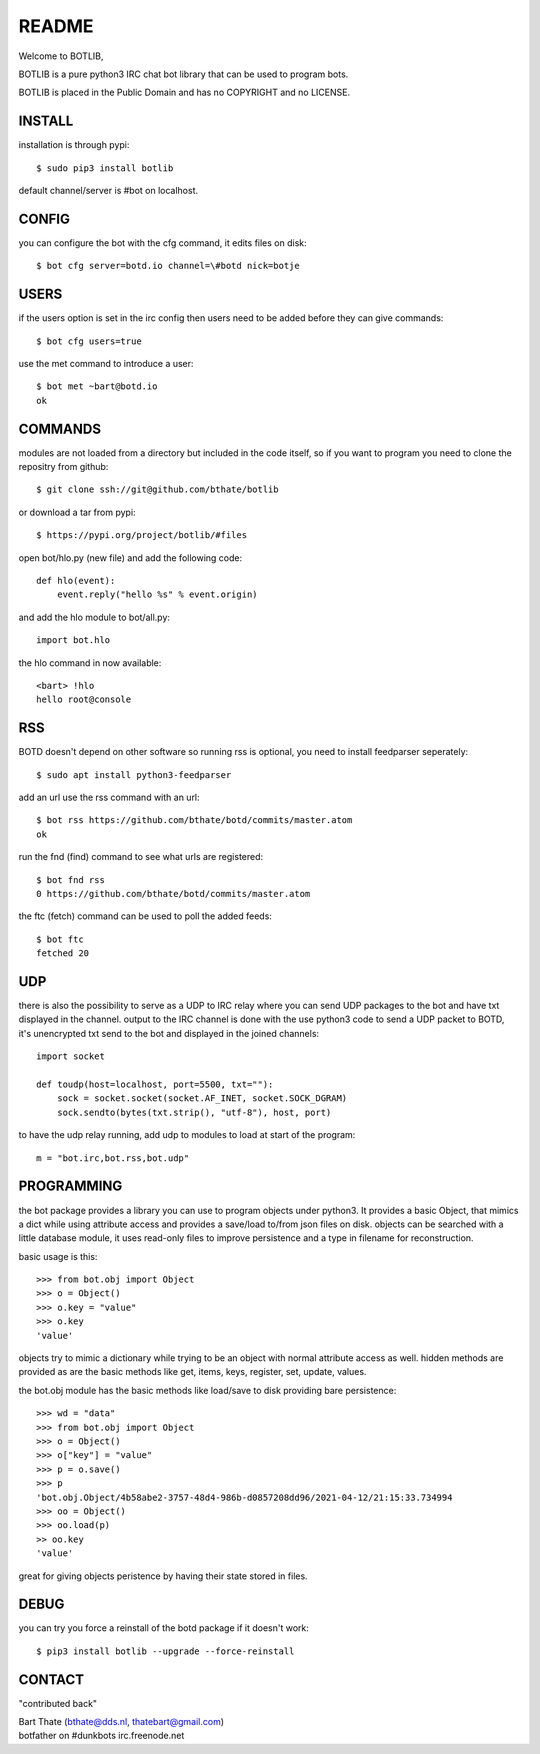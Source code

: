 README
######

Welcome to BOTLIB,

BOTLIB is a pure python3 IRC chat bot library that can be used to program
bots.

BOTLIB is placed in the Public Domain and has no COPYRIGHT and no LICENSE.

INSTALL
=======

installation is through pypi::

 $ sudo pip3 install botlib 

default channel/server is #bot on localhost.

CONFIG
======

you can configure the bot with the cfg command, it edits files on disk::

 $ bot cfg server=botd.io channel=\#botd nick=botje

USERS
=====

if the users option is set in the irc config then users need to be added 
before they can give commands::

 $ bot cfg users=true 

use the met command to introduce a user::

 $ bot met ~bart@botd.io
 ok

COMMANDS
========

modules are not loaded from a directory but included in the code itself, so
if you want to program you need to clone the repositry from github::

 $ git clone ssh://git@github.com/bthate/botlib

or download a tar from pypi::

 $ https://pypi.org/project/botlib/#files

open bot/hlo.py (new file) and add the following code::

    def hlo(event):
        event.reply("hello %s" % event.origin)

and add the hlo module to bot/all.py::

   import bot.hlo


the hlo command in now available::

 <bart> !hlo
 hello root@console

RSS
===

BOTD doesn't depend on other software so running rss is optional, you need
to install feedparser seperately::

 $ sudo apt install python3-feedparser

add an url use the rss command with an url::

 $ bot rss https://github.com/bthate/botd/commits/master.atom
 ok

run the fnd (find) command to see what urls are registered::

 $ bot fnd rss
 0 https://github.com/bthate/botd/commits/master.atom

the ftc (fetch) command can be used to poll the added feeds::

 $ bot ftc
 fetched 20

UDP
===

there is also the possibility to serve as a UDP to IRC relay where you
can send UDP packages to the bot and have txt displayed in the channel.
output to the IRC channel is done with the use python3 code to send a UDP
packet to BOTD, it's unencrypted txt send to the bot and displayed in the
joined channels::

 import socket

 def toudp(host=localhost, port=5500, txt=""):
     sock = socket.socket(socket.AF_INET, socket.SOCK_DGRAM)
     sock.sendto(bytes(txt.strip(), "utf-8"), host, port)

to have the udp relay running, add udp to modules to load at start of the
program::

 m = "bot.irc,bot.rss,bot.udp"

PROGRAMMING
===========

the bot package provides a library you can use to program objects 
under python3. It provides a basic Object, that mimics a dict while using 
attribute access and provides a save/load to/from json files on disk. objects
can be searched with a little database module, it uses read-only files to
improve persistence and a type in filename for reconstruction.

basic usage is this::

 >>> from bot.obj import Object
 >>> o = Object()
 >>> o.key = "value"
 >>> o.key
 'value'

objects try to mimic a dictionary while trying to be an object with normal
attribute access as well. hidden methods are provided as are the basic
methods like get, items, keys, register, set, update, values.

the bot.obj module has the basic methods like load/save to disk providing bare
persistence::

 >>> wd = "data"
 >>> from bot.obj import Object
 >>> o = Object()
 >>> o["key"] = "value"
 >>> p = o.save()
 >>> p
 'bot.obj.Object/4b58abe2-3757-48d4-986b-d0857208dd96/2021-04-12/21:15:33.734994
 >>> oo = Object()
 >>> oo.load(p)
 >> oo.key
 'value'

great for giving objects peristence by having their state stored in files.

DEBUG
=====

you can try you force a reinstall of the botd package if it doesn't work::

 $ pip3 install botlib --upgrade --force-reinstall

CONTACT
=======

"contributed back"

| Bart Thate (bthate@dds.nl, thatebart@gmail.com)
| botfather on #dunkbots irc.freenode.net
